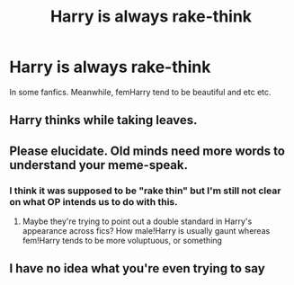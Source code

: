 #+TITLE: Harry is always rake-think

* Harry is always rake-think
:PROPERTIES:
:Author: Icanceli
:Score: 0
:DateUnix: 1566533045.0
:DateShort: 2019-Aug-23
:END:
In some fanfics. Meanwhile, femHarry tend to be beautiful and etc etc.


** Harry thinks while taking leaves.
:PROPERTIES:
:Author: spellsongrisen
:Score: 10
:DateUnix: 1566537629.0
:DateShort: 2019-Aug-23
:END:


** Please elucidate. Old minds need more words to understand your meme-speak.
:PROPERTIES:
:Author: wordhammer
:Score: 10
:DateUnix: 1566535956.0
:DateShort: 2019-Aug-23
:END:

*** I think it was supposed to be "rake thin" but I'm still not clear on what OP intends us to do with this.
:PROPERTIES:
:Author: Taure
:Score: 13
:DateUnix: 1566540987.0
:DateShort: 2019-Aug-23
:END:

**** Maybe they're trying to point out a double standard in Harry's appearance across fics? How male!Harry is usually gaunt whereas fem!Harry tends to be more voluptuous, or something
:PROPERTIES:
:Author: VCXXXXX
:Score: 1
:DateUnix: 1566564935.0
:DateShort: 2019-Aug-23
:END:


** I have no idea what you're even trying to say
:PROPERTIES:
:Author: GravityMyGuy
:Score: 4
:DateUnix: 1566540242.0
:DateShort: 2019-Aug-23
:END:
